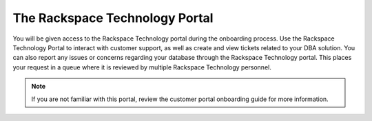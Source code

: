 .. _portal:

================================
The Rackspace Technology Portal
================================

You will be given access to the Rackspace Technology portal
during the onboarding process. Use the Rackspace Technology
Portal to interact with customer support, as well as create
and view tickets related to your DBA solution. You can also
report any issues or concerns regarding your database through
the Rackspace Technology portal. This places your request in
a queue where it is reviewed by multiple Rackspace Technology personnel.

.. note::

    If you are not familiar with this portal, review
    the customer portal onboarding guide for more information.